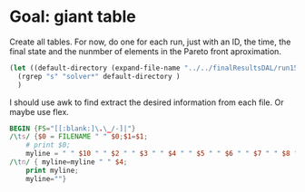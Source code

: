 * Goal: giant table
  :PROPERTIES:
  :alpha:    [2020-04-27 Mon 11:42]
  :END:
Create all tables. For now, do one for each run, just with an ID, the
time, the final state and the nunmber of elements in the Pareto front
aproximation.

#+begin_src emacs-lisp
  (let ((default-directory (expand-file-name "../../finalResultsDAL/run15")))
    (rgrep "s" "solver*" default-directory )
	)
#+end_src

I should use awk to find extract the desired information from each
file. Or maybe use flex.

#+begin_src awk :dir  "../output" :in-file "solver*"
  BEGIN {FS="[[:blank:]\.\_/-]|"}
  /\ts/ {$0 = FILENAME " " $0;$1=$1; 
      # print $0;
      myline = " " $10 " " $2 " " $3 " " $4 " " $5 " " $6 " " $7 " " $8 " " $9 " " $14"."$15 " " $17 " "; }
  /\tn/ { myline=myline " " $4;
      print myline;
      myline=""}  
#+end_src

#+RESULTS:
| S1 | f49 | DC | TotalLoss | seq | A | 2 |        1 | EDCBAir | 3600.02 | UNKNOWN |  2 |
| S1 | f49 | DC | TotalLoss | seq | A | 2 |        1 | irabcde | 3600.02 | UNKNOWN |  2 |
| S1 | f49 | DC | TotalLoss | seq | A | 2 |        1 | irEDCBA | 3600.03 | UNKNOWN |  3 |
| S1 | f49 | DC | TotalLoss | seq | A | 2 |        2 | abcdeir | 3600.02 | UNKNOWN |  2 |
| S1 | f49 | DC | TotalLoss | seq | A | 2 |        2 | EDCBAir | 3600.03 | UNKNOWN |  3 |
| S1 | f49 | DC | TotalLoss | seq | A | 2 |        2 | irabcde | 3600.03 | UNKNOWN |  3 |
| S1 | f49 | DC | TotalLoss | seq | A | 2 |        2 | irEDCBA | 3600.03 | UNKNOWN |  3 |
| S1 | f49 | DC | TotalLoss | seq | A | 2 | combined | EDCBAir | 3600.03 | UNKNOWN |  3 |
| S1 | f49 | DC | TotalLoss | seq | A | 2 | combined | irabcde | 3600.03 | UNKNOWN |  3 |
| S1 | f49 | DC | TotalLoss | seq | A | 2 | combined | irEDCBA | 3600.03 | UNKNOWN |  3 |
| S1 | f49 | DC | TotalLoss | seq | A | 3 |        1 | abcdeir |  397.48 | OPTIMUM | 97 |
| S1 | f49 | DC | TotalLoss | seq | A | 3 |        1 | EDCBAir |  639.81 | OPTIMUM | 45 |
| S1 | f49 | DC | TotalLoss | seq | A | 3 |        1 | irabcde |  322.52 | OPTIMUM | 18 |
| S1 | f49 | DC | TotalLoss | seq | A | 3 |        1 | irEDCBA |  506.97 | OPTIMUM | 44 |
| S1 | f49 | DC | TotalLoss | seq | A | 3 |        2 | abcdeir |  782.45 | OPTIMUM | 47 |
| S1 | f49 | DC | TotalLoss | seq | A | 3 |        2 | EDCBAir |  407.63 | OPTIMUM | 27 |
| S1 | f49 | DC | TotalLoss | seq | A | 3 |        2 | irabcde | 1053.68 | OPTIMUM | 45 |
| S1 | f49 | DC | TotalLoss | seq | A | 3 |        2 | irEDCBA |  378.12 | OPTIMUM | 94 |
| S1 | f49 | DC | TotalLoss | seq | A | 3 | combined | abcdeir |  861.98 | OPTIMUM |  7 |
| S1 | f49 | DC | TotalLoss | seq | A | 3 | combined | EDCBAir |  151.24 | OPTIMUM | 64 |
| S1 | f49 | DC | TotalLoss | seq | A | 3 | combined | irabcde |  906.98 | OPTIMUM | 10 |
| S1 | f49 | DC | TotalLoss | seq | A | 3 | combined | irEDCBA |  281.93 | OPTIMUM | 28 |
| S1 | f49 | DC | TotalLoss | seq | B | 2 |        1 | abcdeir | 3600.02 | UNKNOWN |  2 |
| S1 | f49 | DC | TotalLoss | seq | B | 2 |        1 | EDCBAir | 3600.02 | UNKNOWN |  2 |
| S1 | f49 | DC | TotalLoss | seq | B | 2 |        1 | irabcde | 3600.04 | UNKNOWN |  4 |
| S1 | f49 | DC | TotalLoss | seq | B | 2 |        1 | irEDCBA | 3600.04 | UNKNOWN |  4 |
| S1 | f49 | DC | TotalLoss | seq | B | 2 |        2 | abcdeir | 3600.02 | UNKNOWN |  2 |
| S1 | f49 | DC | TotalLoss | seq | B | 2 |        2 | EDCBAir | 3600.04 | UNKNOWN |  4 |
| S1 | f49 | DC | TotalLoss | seq | B | 2 |        2 | irabcde | 3600.02 | UNKNOWN |  2 |
| S1 | f49 | DC | TotalLoss | seq | B | 2 |        2 | irEDCBA | 3600.03 | UNKNOWN |  3 |
| S1 | f49 | DC | TotalLoss | seq | B | 2 | combined | EDCBAir | 3600.02 | UNKNOWN |  2 |
| S1 | f49 | DC | TotalLoss | seq | B | 2 | combined | irabcde | 3600.02 | UNKNOWN |  2 |
| S1 | f49 | DC | TotalLoss | seq | B | 2 | combined | irEDCBA | 3600.04 | UNKNOWN |  4 |
| S1 | f49 | DC | TotalLoss | seq | B | 3 |        1 | abcdeir | 3600.03 | UNKNOWN |  3 |
| S1 | f49 | DC | TotalLoss | seq | B | 3 |        1 | EDCBAir | 3600.02 | UNKNOWN |  2 |
| S1 | f49 | DC | TotalLoss | seq | B | 3 |        1 | irabcde |  3600.0 | UNKNOWN |  0 |
| S1 | f49 | DC | TotalLoss | seq | B | 3 |        1 | irEDCBA |  3600.0 | UNKNOWN |  0 |
| S1 | f49 | DC | TotalLoss | seq | B | 3 |        2 | abcdeir | 3600.04 | UNKNOWN |  4 |
| S1 | f49 | DC | TotalLoss | seq | B | 3 |        2 | irabcde | 3600.02 | UNKNOWN |  2 |
| S1 | f49 | DC | TotalLoss | seq | B | 3 |        2 | irEDCBA | 3600.02 | UNKNOWN |  2 |
| S1 | f49 | DC | TotalLoss | seq | B | 3 | combined | abcdeir | 3600.02 | UNKNOWN |  2 |
| S1 | f49 | DC | TotalLoss | seq | B | 3 | combined | EDCBAir | 3600.04 | UNKNOWN |  4 |
| S1 | f49 | DC | TotalLoss | seq | B | 3 | combined | irabcde | 3600.04 | UNKNOWN |  4 |
| S1 | f49 | DC | TotalLoss | seq | B | 3 | combined | irEDCBA | 3600.03 | UNKNOWN |  3 |



